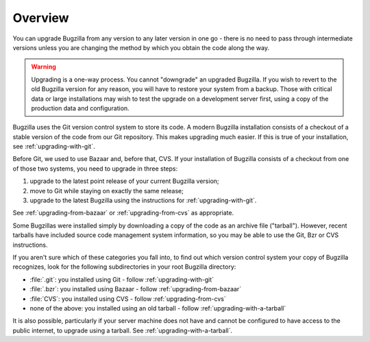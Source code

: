 .. _upgrading-overview:

Overview
########

You can upgrade Bugzilla from any version to any later version in one go -
there is no need to pass through intermediate versions unless you are changing
the method by which you obtain the code along the way.

.. warning:: Upgrading is a one-way process. You cannot "downgrade" an
   upgraded Bugzilla. If you wish to revert to the old Bugzilla
   version for any reason, you will have to restore your system
   from a backup. Those with critical data or large installations may wish
   to test the upgrade on a development server first, using a copy of the
   production data and configuration.
 
Bugzilla uses the Git version control system to store its code. A modern Bugzilla
installation consists of a checkout of a stable version of the code from our
Git repository. This makes upgrading much easier. If this is
true of your installation, see :ref:`upgrading-with-git`.

Before Git, we used to use Bazaar and, before that, CVS. If your installation
of Bugzilla consists of a checkout from one of those two systems, you need to
upgrade in three steps:

1. upgrade to the latest point release of your current Bugzilla version;
2. move to Git while staying on exactly the same release;
3. upgrade to the latest Bugzilla using the instructions for :ref:`upgrading-with-git`.

See :ref:`upgrading-from-bazaar` or :ref:`upgrading-from-cvs` as appropriate.

Some Bugzillas were installed simply by downloading a copy of the code as
an archive file ("tarball"). However, recent tarballs have included source
code management system information, so you may be able to use the Git, Bzr
or CVS instructions.

If you aren't sure which of these categories you fall into, to find out which
version control system your copy of Bugzilla recognizes, look for the
following subdirectories in your root Bugzilla directory:

* :file:`.git`: you installed using Git - follow :ref:`upgrading-with-git`
* :file:`.bzr`: you installed using Bazaar - follow :ref:`upgrading-from-bazaar`
* :file:`CVS`: you installed using CVS - follow :ref:`upgrading-from-cvs`
* none of the above: you installed using an old tarball - follow :ref:`upgrading-with-a-tarball`

It is also possible, particularly if your server machine does not have and
cannot be configured to have access to the public internet, to upgrade using
a tarball. See :ref:`upgrading-with-a-tarball`.
